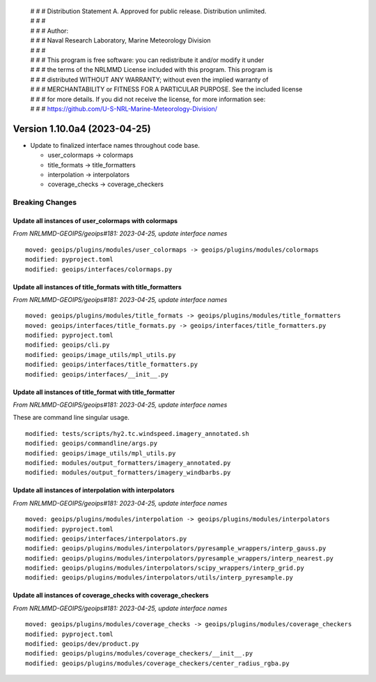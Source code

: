  | # # # Distribution Statement A. Approved for public release. Distribution unlimited.
 | # # #
 | # # # Author:
 | # # # Naval Research Laboratory, Marine Meteorology Division
 | # # #
 | # # # This program is free software: you can redistribute it and/or modify it under
 | # # # the terms of the NRLMMD License included with this program. This program is
 | # # # distributed WITHOUT ANY WARRANTY; without even the implied warranty of
 | # # # MERCHANTABILITY or FITNESS FOR A PARTICULAR PURPOSE. See the included license
 | # # # for more details. If you did not receive the license, for more information see:
 | # # # https://github.com/U-S-NRL-Marine-Meteorology-Division/

Version 1.10.0a4 (2023-04-25)
*****************************

* Update to finalized interface names throughout code base.

  * user_colormaps -> colormaps
  * title_formats -> title_formatters
  * interpolation -> interpolators
  * coverage_checks -> coverage_checkers

Breaking Changes
================

Update all instances of user_colormaps with colormaps
-----------------------------------------------------

*From NRLMMD-GEOIPS/geoips#181: 2023-04-25, update interface names*

::

  moved: geoips/plugins/modules/user_colormaps -> geoips/plugins/modules/colormaps
  modified: pyproject.toml
  modified: geoips/interfaces/colormaps.py

Update all instances of title_formats with title_formatters
-----------------------------------------------------------

*From NRLMMD-GEOIPS/geoips#181: 2023-04-25, update interface names*

::

  moved: geoips/plugins/modules/title_formats -> geoips/plugins/modules/title_formatters
  moved: geoips/interfaces/title_formats.py -> geoips/interfaces/title_formatters.py
  modified: pyproject.toml
  modified: geoips/cli.py
  modified: geoips/image_utils/mpl_utils.py
  modified: geoips/interfaces/title_formatters.py
  modified: geoips/interfaces/__init__.py

Update all instances of title_format with title_formatter
---------------------------------------------------------

*From NRLMMD-GEOIPS/geoips#181: 2023-04-25, update interface names*

These are command line singular usage.

::

  modified: tests/scripts/hy2.tc.windspeed.imagery_annotated.sh
  modified: geoips/commandline/args.py
  modified: geoips/image_utils/mpl_utils.py
  modified: modules/output_formatters/imagery_annotated.py
  modified: modules/output_formatters/imagery_windbarbs.py

Update all instances of interpolation with interpolators
--------------------------------------------------------

*From NRLMMD-GEOIPS/geoips#181: 2023-04-25, update interface names*

::

  moved: geoips/plugins/modules/interpolation -> geoips/plugins/modules/interpolators
  modified: pyproject.toml
  modified: geoips/interfaces/interpolators.py
  modified: geoips/plugins/modules/interpolators/pyresample_wrappers/interp_gauss.py
  modified: geoips/plugins/modules/interpolators/pyresample_wrappers/interp_nearest.py
  modified: geoips/plugins/modules/interpolators/scipy_wrappers/interp_grid.py
  modified: geoips/plugins/modules/interpolators/utils/interp_pyresample.py

Update all instances of coverage_checks with coverage_checkers
--------------------------------------------------------------

*From NRLMMD-GEOIPS/geoips#181: 2023-04-25, update interface names*

::

  moved: geoips/plugins/modules/coverage_checks -> geoips/plugins/modules/coverage_checkers
  modified: pyproject.toml
  modified: geoips/dev/product.py
  modified: geoips/plugins/modules/coverage_checkers/__init__.py
  modified: geoips/plugins/modules/coverage_checkers/center_radius_rgba.py

